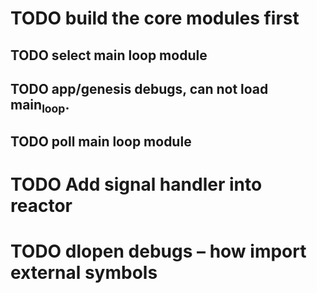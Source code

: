 * TODO build the core modules first
** TODO select main loop module
** TODO app/genesis debugs, can not load main_loop.
** TODO poll main loop module

* TODO Add signal handler into reactor
* TODO dlopen debugs -- how import external symbols
